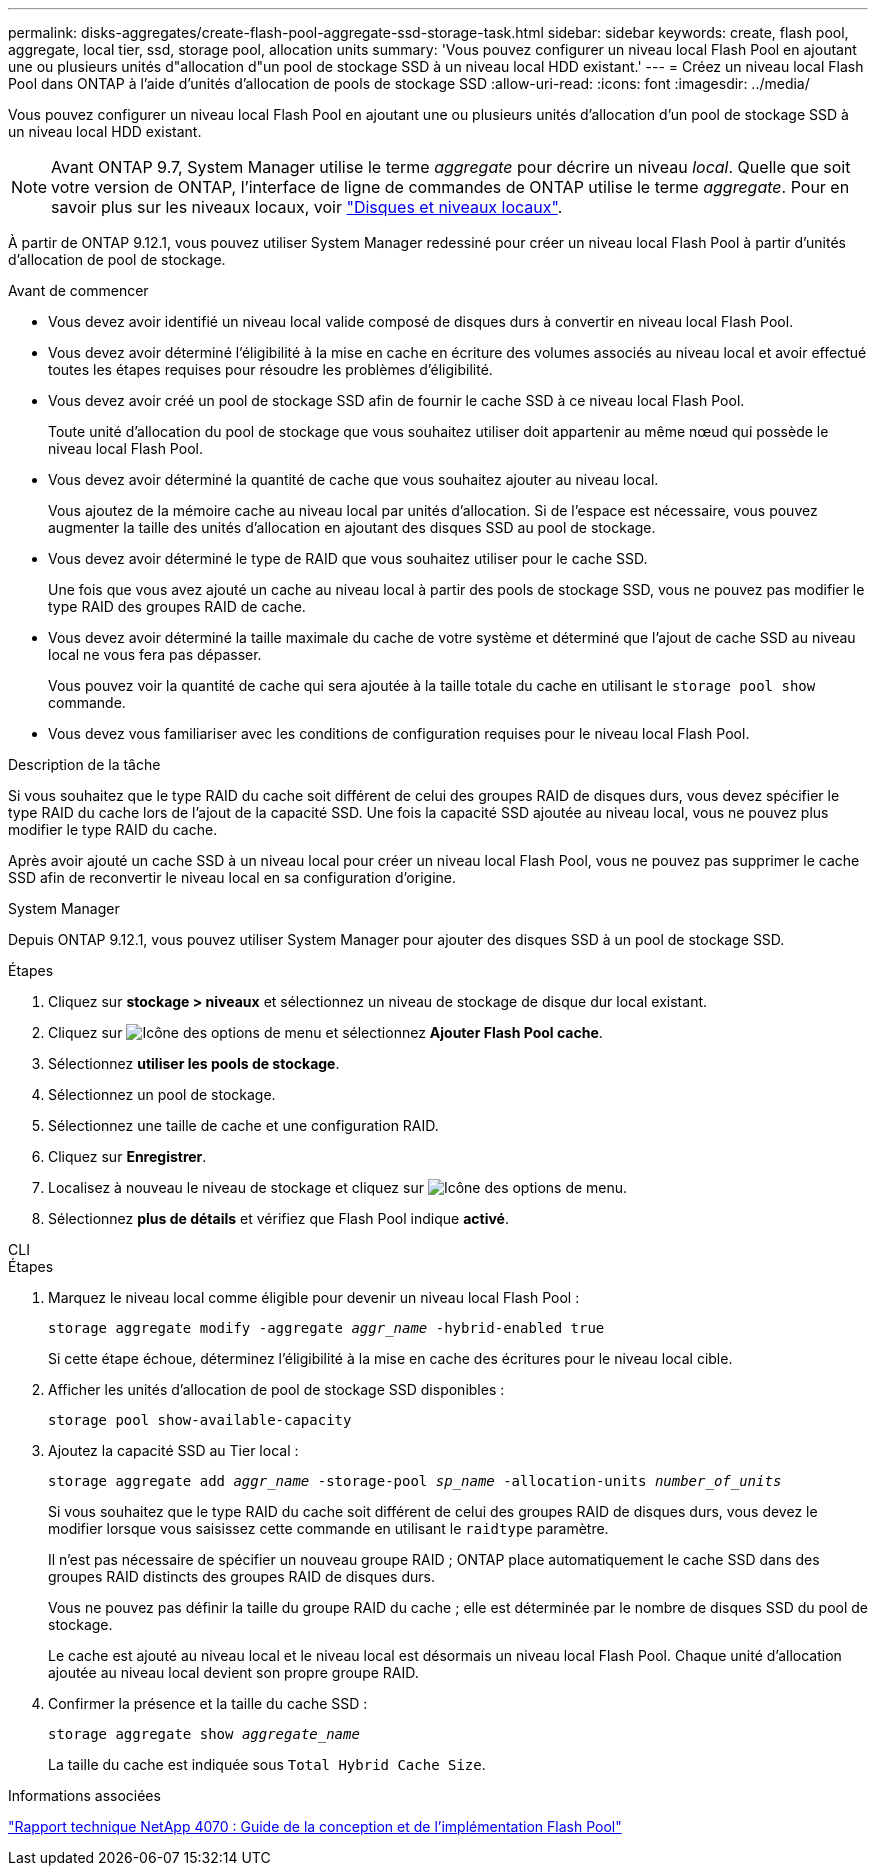 ---
permalink: disks-aggregates/create-flash-pool-aggregate-ssd-storage-task.html 
sidebar: sidebar 
keywords: create, flash pool, aggregate, local tier, ssd, storage pool, allocation units 
summary: 'Vous pouvez configurer un niveau local Flash Pool en ajoutant une ou plusieurs unités d"allocation d"un pool de stockage SSD à un niveau local HDD existant.' 
---
= Créez un niveau local Flash Pool dans ONTAP à l'aide d'unités d'allocation de pools de stockage SSD
:allow-uri-read: 
:icons: font
:imagesdir: ../media/


[role="lead"]
Vous pouvez configurer un niveau local Flash Pool en ajoutant une ou plusieurs unités d'allocation d'un pool de stockage SSD à un niveau local HDD existant.


NOTE: Avant ONTAP 9.7, System Manager utilise le terme _aggregate_ pour décrire un niveau _local_. Quelle que soit votre version de ONTAP, l'interface de ligne de commandes de ONTAP utilise le terme _aggregate_. Pour en savoir plus sur les niveaux locaux, voir link:../disks-aggregates/index.html["Disques et niveaux locaux"].

À partir de ONTAP 9.12.1, vous pouvez utiliser System Manager redessiné pour créer un niveau local Flash Pool à partir d'unités d'allocation de pool de stockage.

.Avant de commencer
* Vous devez avoir identifié un niveau local valide composé de disques durs à convertir en niveau local Flash Pool.
* Vous devez avoir déterminé l'éligibilité à la mise en cache en écriture des volumes associés au niveau local et avoir effectué toutes les étapes requises pour résoudre les problèmes d'éligibilité.
* Vous devez avoir créé un pool de stockage SSD afin de fournir le cache SSD à ce niveau local Flash Pool.
+
Toute unité d'allocation du pool de stockage que vous souhaitez utiliser doit appartenir au même nœud qui possède le niveau local Flash Pool.

* Vous devez avoir déterminé la quantité de cache que vous souhaitez ajouter au niveau local.
+
Vous ajoutez de la mémoire cache au niveau local par unités d'allocation. Si de l'espace est nécessaire, vous pouvez augmenter la taille des unités d'allocation en ajoutant des disques SSD au pool de stockage.

* Vous devez avoir déterminé le type de RAID que vous souhaitez utiliser pour le cache SSD.
+
Une fois que vous avez ajouté un cache au niveau local à partir des pools de stockage SSD, vous ne pouvez pas modifier le type RAID des groupes RAID de cache.

* Vous devez avoir déterminé la taille maximale du cache de votre système et déterminé que l'ajout de cache SSD au niveau local ne vous fera pas dépasser.
+
Vous pouvez voir la quantité de cache qui sera ajoutée à la taille totale du cache en utilisant le `storage pool show` commande.

* Vous devez vous familiariser avec les conditions de configuration requises pour le niveau local Flash Pool.


.Description de la tâche
Si vous souhaitez que le type RAID du cache soit différent de celui des groupes RAID de disques durs, vous devez spécifier le type RAID du cache lors de l'ajout de la capacité SSD. Une fois la capacité SSD ajoutée au niveau local, vous ne pouvez plus modifier le type RAID du cache.

Après avoir ajouté un cache SSD à un niveau local pour créer un niveau local Flash Pool, vous ne pouvez pas supprimer le cache SSD afin de reconvertir le niveau local en sa configuration d'origine.

[role="tabbed-block"]
====
.System Manager
--
Depuis ONTAP 9.12.1, vous pouvez utiliser System Manager pour ajouter des disques SSD à un pool de stockage SSD.

.Étapes
. Cliquez sur *stockage > niveaux* et sélectionnez un niveau de stockage de disque dur local existant.
. Cliquez sur image:icon_kabob.gif["Icône des options de menu"] et sélectionnez *Ajouter Flash Pool cache*.
. Sélectionnez *utiliser les pools de stockage*.
. Sélectionnez un pool de stockage.
. Sélectionnez une taille de cache et une configuration RAID.
. Cliquez sur *Enregistrer*.
. Localisez à nouveau le niveau de stockage et cliquez sur image:icon_kabob.gif["Icône des options de menu"].
. Sélectionnez *plus de détails* et vérifiez que Flash Pool indique *activé*.


--
.CLI
--
.Étapes
. Marquez le niveau local comme éligible pour devenir un niveau local Flash Pool :
+
`storage aggregate modify -aggregate _aggr_name_ -hybrid-enabled true`

+
Si cette étape échoue, déterminez l'éligibilité à la mise en cache des écritures pour le niveau local cible.

. Afficher les unités d'allocation de pool de stockage SSD disponibles :
+
`storage pool show-available-capacity`

. Ajoutez la capacité SSD au Tier local :
+
`storage aggregate add _aggr_name_ -storage-pool _sp_name_ -allocation-units _number_of_units_`

+
Si vous souhaitez que le type RAID du cache soit différent de celui des groupes RAID de disques durs, vous devez le modifier lorsque vous saisissez cette commande en utilisant le `raidtype` paramètre.

+
Il n'est pas nécessaire de spécifier un nouveau groupe RAID ; ONTAP place automatiquement le cache SSD dans des groupes RAID distincts des groupes RAID de disques durs.

+
Vous ne pouvez pas définir la taille du groupe RAID du cache ; elle est déterminée par le nombre de disques SSD du pool de stockage.

+
Le cache est ajouté au niveau local et le niveau local est désormais un niveau local Flash Pool. Chaque unité d'allocation ajoutée au niveau local devient son propre groupe RAID.

. Confirmer la présence et la taille du cache SSD :
+
`storage aggregate show _aggregate_name_`

+
La taille du cache est indiquée sous `Total Hybrid Cache Size`.



--
====
.Informations associées
https://www.netapp.com/pdf.html?item=/media/19681-tr-4070.pdf["Rapport technique NetApp 4070 : Guide de la conception et de l'implémentation Flash Pool"^]
